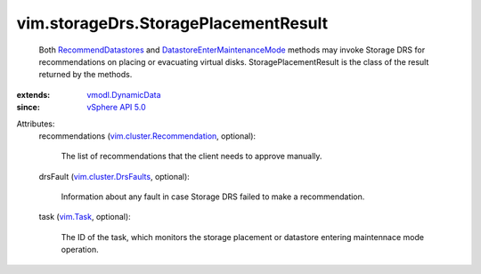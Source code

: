 .. _vim.Task: ../../vim/Task.rst

.. _vSphere API 5.0: ../../vim/version.rst#vimversionversion7

.. _vmodl.DynamicData: ../../vmodl/DynamicData.rst

.. _RecommendDatastores: ../../vim/StorageResourceManager.rst#recommendDatastores

.. _vim.cluster.DrsFaults: ../../vim/cluster/DrsFaults.rst

.. _vim.cluster.Recommendation: ../../vim/cluster/Recommendation.rst

.. _DatastoreEnterMaintenanceMode: ../../vim/Datastore.rst#enterMaintenanceMode


vim.storageDrs.StoragePlacementResult
=====================================
  Both `RecommendDatastores`_ and `DatastoreEnterMaintenanceMode`_ methods may invoke Storage DRS for recommendations on placing or evacuating virtual disks. StoragePlacementResult is the class of the result returned by the methods.
:extends: vmodl.DynamicData_
:since: `vSphere API 5.0`_

Attributes:
    recommendations (`vim.cluster.Recommendation`_, optional):

       The list of recommendations that the client needs to approve manually.
    drsFault (`vim.cluster.DrsFaults`_, optional):

       Information about any fault in case Storage DRS failed to make a recommendation.
    task (`vim.Task`_, optional):

       The ID of the task, which monitors the storage placement or datastore entering maintennace mode operation.
